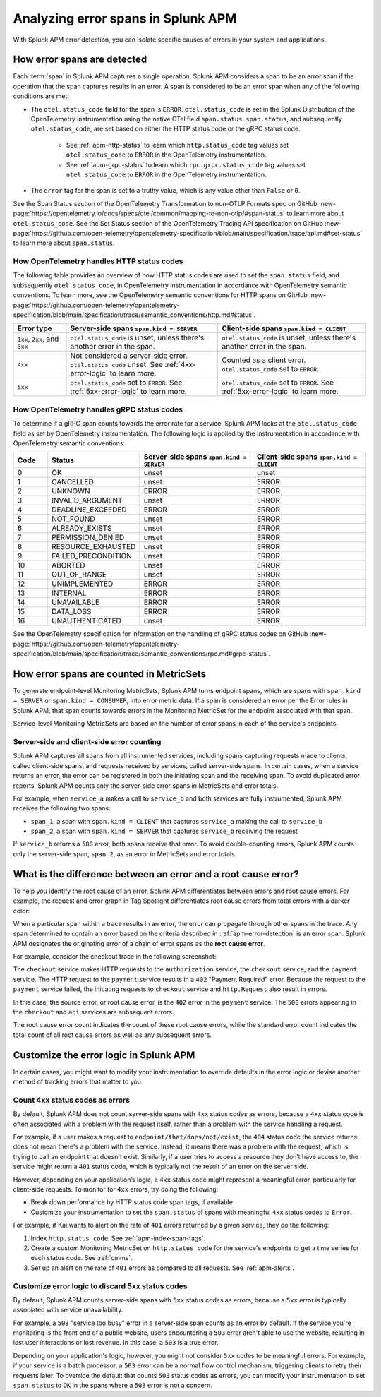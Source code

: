 .. _apm-errors:

***********************************
Analyzing error spans in Splunk APM
***********************************

.. meta::
  :description: Learn about types of errors in Splunk APM. 

With Splunk APM error detection, you can isolate specific causes of errors in your system and applications.

.. _apm-error-detection:

How error spans are detected
=========================================

Each :term:`span` in Splunk APM captures a single operation. Splunk APM considers a span to be an error span if the operation that the span captures results in an error. A span is considered to be an error span when any of the following conditions are met: 

* The ``otel.status_code`` field for the span is ``ERROR``. ``otel.status_code`` is set in the Splunk Distribution of the OpenTelemetry instrumentation using the native OTel field ``span.status``. ``span.status``, and subsequently ``otel.status_code``, are set based on either the HTTP status code or the gRPC status code.
  
   * See :ref:`apm-http-status` to learn which ``http.status_code`` tag values set ``otel.status_code`` to ``ERROR`` in the OpenTelemetry instrumentation.
   * See :ref:`apm-grpc-status` to learn which ``rpc.grpc.status_code`` tag values set ``otel.status_code`` to ``ERROR`` in the OpenTelemetry instrumentation.
* The ``error`` tag for the span is set to a truthy value, which is any value other than ``False`` or ``0``. 

See the Span Status section of the OpenTelemetry Transformation to non-OTLP Formats spec on GitHub :new-page:`https://opentelemetry.io/docs/specs/otel/common/mapping-to-non-otlp/#span-status` to learn more about ``otel.status_code``. See the Set Status section of the OpenTelemetry Tracing API specification on GitHub :new-page:`https://github.com/open-telemetry/opentelemetry-specification/blob/main/specification/trace/api.md#set-status` to learn more about ``span.status``. 

.. _apm-http-status:

How OpenTelemetry handles HTTP status codes
----------------------------------------------

The following table provides an overview of how HTTP status codes are used to set the ``span.status`` field, and subsequently ``otel.status_code``, in OpenTelemetry instrumentation in accordance with OpenTelemetry semantic conventions. To learn more, see the OpenTelemetry semantic conventions for HTTP spans on GitHub :new-page:`https://github.com/open-telemetry/opentelemetry-specification/blob/main/specification/trace/semantic_conventions/http.md#status`.

.. list-table::
   :header-rows: 1
   :widths: 15 43 42

   * - :strong:`Error type`
     - :strong:`Server-side spans` ``span.kind = SERVER``
     - :strong:`Client-side spans` ``span.kind = CLIENT``
   * - ``1xx``, ``2xx``, and ``3xx``
     - ``otel.status_code`` is unset, unless there's another error in the span. 
     - ``otel.status_code`` is unset, unless there's another error in the span. 
   * - ``4xx``
     - Not considered a server-side error. ``otel.status_code`` unset. See :ref:`4xx-error-logic` to learn more.
     - Counted as a client error. ``otel.status_code`` set to ``ERROR``.
   * - ``5xx`` 
     - ``otel.status_code`` set to ``ERROR``. See :ref:`5xx-error-logic` to learn more. 
     - ``otel.status_code`` set to ``ERROR``. See :ref:`5xx-error-logic` to learn more. 

.. _apm-grpc-status:

How OpenTelemetry handles gRPC status codes
-----------------------------------------------

To determine if a gRPC span counts towards the error rate for a service, Splunk APM looks at the ``otel.status_code`` field as set by OpenTelemetry instrumentation. The following logic is applied by the instrumentation in accordance with OpenTelemetry semantic conventions:

.. list-table::
   :header-rows: 1
   :widths: 10 20 35 35

   * - :strong:`Code`
     - :strong:`Status`
     - :strong:`Server-side spans` ``span.kind = SERVER``
     - :strong:`Client-side spans` ``span.kind = CLIENT``
   * - 0 
     - OK
     - unset
     - unset
   * - 1
     - CANCELLED
     - unset
     - ERROR
   * - 2
     - UNKNOWN
     - ERROR
     - ERROR
   * - 3
     - INVALID_ARGUMENT
     - unset
     - ERROR
   * - 4
     - DEADLINE_EXCEEDED
     - ERROR
     - ERROR
   * - 5
     -  NOT_FOUND
     - unset
     - ERROR
   * - 6
     - ALREADY_EXISTS
     - unset
     - ERROR
   * - 7
     - PERMISSION_DENIED
     - unset
     - ERROR
   * - 8 
     -  RESOURCE_EXHAUSTED
     - unset
     - ERROR
   * - 9
     - FAILED_PRECONDITION
     - unset
     - ERROR
   * - 10
     - ABORTED
     - unset
     - ERROR
   * - 11 
     - OUT_OF_RANGE
     - unset
     - ERROR
   * - 12
     - UNIMPLEMENTED
     - ERROR
     - ERROR
   * - 13
     - INTERNAL
     - ERROR
     - ERROR
   * - 14
     - UNAVAILABLE
     - ERROR
     - ERROR
   * - 15
     - DATA_LOSS
     - ERROR
     - ERROR
   * - 16
     - UNAUTHENTICATED
     - unset
     - ERROR

See the OpenTelemetry specification for information on the handling of gRPC status codes on GitHub :new-page:`https://github.com/open-telemetry/opentelemetry-specification/blob/main/specification/trace/semantic_conventions/rpc.md#grpc-status`.

.. _metricset-errors:

How error spans are counted in MetricSets
============================================

To generate endpoint-level Monitoring MetricSets, Splunk APM turns endpoint spans, which are spans with ``span.kind = SERVER`` or ``span.kind = CONSUMER``, into error metric data. If a span is considered an error per the Error rules in Splunk APM, that span counts towards errors in the Monitoring MetricSet for the endpoint associated with that span.

Service-level Monitoring MetricSets are based on the number of error spans in each of the service's endpoints.

Server-side and client-side error counting
--------------------------------------------

Splunk APM captures all spans from all instrumented services, including spans capturing requests made to clients, called client-side spans, and requests received by services, called server-side spans. In certain cases, when a service returns an error, the error can be registered in both the initiating span and the receiving span. To avoid duplicated error reports, Splunk APM counts only the server-side error spans in MetricSets and error totals. 

For example, when ``service_a`` makes a call to ``service_b`` and both services are fully instrumented, Splunk APM receives the following two spans: 

* ``span_1``, a span with ``span.kind = CLIENT`` that captures ``service_a`` making the call to ``service_b``
* ``span_2``, a span with ``span.kind = SERVER`` that captures ``service_b`` receiving the request
  
If ``service_b`` returns a ``500`` error, both spans receive that error. To avoid double-counting errors, Splunk APM counts only the server-side span, ``span_2``, as an error in MetricSets and error totals.  


.. _root-cause-error: 

What is the difference between an error and a root cause error?
========================================================================

To help you identify the root cause of an error, Splunk APM differentiates between errors and root cause errors. For example, the request and error graph in Tag Spotlight differentiates root cause errors from total errors with a darker color: 

..  image:: /_images/apm/apm-errors/tag-spotlight-errors.png
    :width: 95%
    :alt: This screenshot shows the graph of requests and errors for paymentservice in Tag Spotlight. Total errors have a light pink area plot on the graph, and root cause errors are darker pink. 

When a particular span within a trace results in an error, the error can propagate through other spans in the trace. Any span determined to contain an error based on the criteria described in :ref:`apm-error-detection` is an error span. Splunk APM designates the originating error of a chain of error spans as the :strong:`root cause error`. 

For example, consider the checkout trace in the following screenshot:

..  image:: /_images/apm/apm-errors/checkout-trace-402.png
    :width: 95%
    :alt: This screenshot shows an example of Splunk APM trace view

The ``checkout`` service makes HTTP requests to the ``authorization`` service, the ``checkout`` service, and the ``payment`` service. The HTTP request to the ``payment`` service results in a ``402`` "Payment Required" error. Because the request to the ``payment`` service failed, the initiating requests to ``checkout`` service and ``http.Request`` also result in errors. 

In this case, the source error, or root cause error, is the ``402`` error in the ``payment`` service. The ``500`` errors appearing in the ``checkout`` and ``api`` services are subsequent errors. 

The root cause error count indicates the count of these root cause errors, while the standard error count indicates the total count of all root cause errors as well as any subsequent errors. 

.. _customize-error-logic: 

Customize the error logic in Splunk APM
======================================================

In certain cases, you might want to modify your instrumentation to override defaults in the error logic or devise another method of tracking errors that matter to you. 

.. _4xx-error-logic:

Count 4xx status codes as errors
--------------------------------------

By default, Splunk APM does not count server-side spans with ``4xx`` status codes as errors, because a ``4xx`` status code is often associated with a problem with the request itself, rather than a problem with the service handling a request.

For example, if a user makes a request to ``endpoint/that/does/not/exist``, the ``404`` status code the service returns does not mean there's a problem with the service. Instead, it means there was a problem with the request, which is trying to call an endpoint that doesn't exist. Similarly, if a user tries to access a resource they don’t have access to, the service might return a ``401`` status code, which is typically not the result of an error on the server side.

However, depending on your application’s logic, a ``4xx`` status code might represent a meaningful error, particularly for client-side requests. To monitor for ``4xx`` errors, try doing the following: 

* Break down performance by HTTP status code span tags, if available. 
* Customize your instrumentation to set the ``span.status`` of spans with meaningful ``4xx`` status codes to ``Error``.

For example, if Kai wants to alert on the rate of ``401`` errors returned by a given service, they do the following:

1. Index ``http.status_code``. See :ref:`apm-index-span-tags`.
2. Create a custom Monitoring MetricSet on ``http.status_code`` for the service's endpoints to get a time series for each status code. See :ref:`cmms`.
3. Set up an alert on the rate of ``401`` errors as compared to all requests. See :ref:`apm-alerts`.

.. _5xx-error-logic:

Customize error logic to discard 5xx status codes
--------------------------------------------------------------------------------

By default, Splunk APM counts server-side spans with ``5xx`` status codes as errors, because a ``5xx`` error is typically associated with service unavailability. 

For example, a ``503`` "service too busy" error in a server-side span counts as an error by default. If the service you're monitoring is the front end of a public website, users encountering a ``503`` error aren't able to use the website, resulting in lost user interactions or lost revenue. In this case, a ``503`` is a true error.

Depending on your application's logic, however, you might not consider ``5xx`` codes to be meaningful errors. For example, if your service is a batch processor, a ``503`` error can be a normal flow control mechanism, triggering clients to retry their requests later. To override the default that counts ``503`` status codes as errors, you can modify your instrumentation to set ``span.status`` to ``OK`` in the spans where a ``503`` error is not a concern. 

